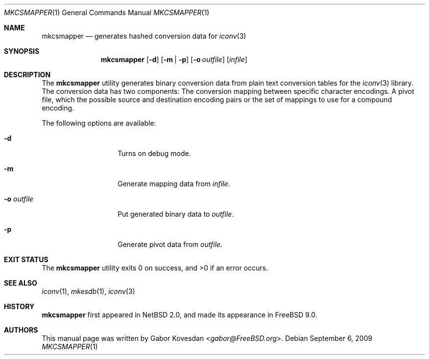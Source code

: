 .\" $NetBSD: mkcsmapper.1,v 1.4 2016/06/28 09:23:09 wiz Exp $
.\"
.\" Copyright (c) 2009 Gabor Kovesdan <gabor@FreeBSD.org>
.\" All rights reserved.
.\"
.\" Redistribution and use in source and binary forms, with or without
.\" modification, are permitted provided that the following conditions
.\" are met:
.\" 1. Redistributions of source code must retain the above copyright
.\"    notice, this list of conditions and the following disclaimer.
.\" 2. Redistributions in binary form must reproduce the above copyright
.\"    notice, this list of conditions and the following disclaimer in the
.\"    documentation and/or other materials provided with the distribution.
.\"
.\" THIS SOFTWARE IS PROVIDED BY THE AUTHOR AND CONTRIBUTORS ``AS IS'' AND
.\" ANY EXPRESS OR IMPLIED WARRANTIES, INCLUDING, BUT NOT LIMITED TO, THE
.\" IMPLIED WARRANTIES OF MERCHANTABILITY AND FITNESS FOR A PARTICULAR PURPOSE
.\" ARE DISCLAIMED.  IN NO EVENT SHALL THE AUTHOR OR CONTRIBUTORS BE LIABLE
.\" FOR ANY DIRECT, INDIRECT, INCIDENTAL, SPECIAL, EXEMPLARY, OR CONSEQUENTIAL
.\" DAMAGES (INCLUDING, BUT NOT LIMITED TO, PROCUREMENT OF SUBSTITUTE GOODS
.\" OR SERVICES; LOSS OF USE, DATA, OR PROFITS; OR BUSINESS INTERRUPTION)
.\" HOWEVER CAUSED AND ON ANY THEORY OF LIABILITY, WHETHER IN CONTRACT, STRICT
.\" LIABILITY, OR TORT (INCLUDING NEGLIGENCE OR OTHERWISE) ARISING IN ANY WAY
.\" OUT OF THE USE OF THIS SOFTWARE, EVEN IF ADVISED OF THE POSSIBILITY OF
.\" SUCH DAMAGE.
.\"
.\" Portions of this text are reprinted and reproduced in electronic form
.\" from IEEE Std 1003.1, 2004 Edition, Standard for Information Technology --
.\" Portable Operating System Interface (POSIX), The Open Group Base
.\" Specifications Issue 6, Copyright (C) 2001-2004 by the Institute of
.\" Electrical and Electronics Engineers, Inc and The Open Group.  In the
.\" event of any discrepancy between this version and the original IEEE and
.\" The Open Group Standard, the original IEEE and The Open Group Standard is
.\" the referee document.  The original Standard can be obtained online at
.\"     http://www.opengroup.org/unix/online.html.
.\"
.\" $FreeBSD: head/usr.bin/mkcsmapper/mkcsmapper.1 276258 2014-12-26 21:56:23Z joel $
.\"
.Dd September 6, 2009
.Dt MKCSMAPPER 1
.Os
.Sh NAME
.Nm mkcsmapper
.Nd generates hashed conversion data for
.Xr iconv 3
.Sh SYNOPSIS
.Nm
.Op Fl d
.Op Fl m | Fl p
.Op Fl o Ar outfile
.Op Ar infile
.Sh DESCRIPTION
The
.Nm
utility generates binary conversion data from plain text conversion tables
for the
.Xr iconv 3
library.
The conversion data has two components:
The conversion mapping between specific character encodings.
A pivot file, which the possible source and destination encoding
pairs or the set of mappings to use for a compound encoding.
.Pp
The following options are available:
.Bl -tag -width XoXoutfileXX
.It Fl d
Turns on debug mode.
.It Fl m
Generate mapping data from
.Ar infile .
.It Fl o Ar outfile
Put generated binary data to
.Ar outfile .
.It Fl p
Generate pivot data from
.Ar outfile .
.El
.Sh EXIT STATUS
.Ex -std mkcsmapper
.Sh SEE ALSO
.Xr iconv 1 ,
.Xr mkesdb 1 ,
.Xr iconv 3
.Sh HISTORY
.Nm
first appeared in
.Nx 2.0 ,
and made its appearance in
.Fx 9.0 .
.Sh AUTHORS
This manual page was written by
.An Gabor Kovesdan Aq Mt gabor@FreeBSD.org .
